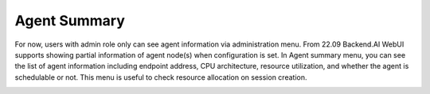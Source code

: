 =========================
Agent Summary
=========================

For now, users with admin role only can see agent information via administration menu.
From 22.09 Backend.AI WebUI supports showing partial information of agent node(s) when configuration is set.
In Agent summary menu, you can see the list of agent information including endpoint address, CPU architecture, resource utilization, 
and whether the agent is schedulable or not. This menu is useful to check resource allocation on session creation.

.. image::
   agent_summary.png